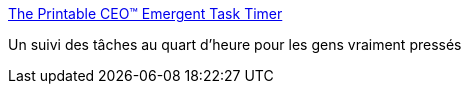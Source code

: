 :jbake-type: post
:jbake-status: published
:jbake-title: The Printable CEO™ Emergent Task Timer
:jbake-tags: flash,management,productivité,web,_mois_juil.,_année_2006
:jbake-date: 2006-07-10
:jbake-depth: ../
:jbake-uri: shaarli/1152540316000.adoc
:jbake-source: https://nicolas-delsaux.hd.free.fr/Shaarli?searchterm=http%3A%2F%2Fdavidseah.com%2Ftools%2Fett%2Falpha%2F&searchtags=flash+management+productivit%C3%A9+web+_mois_juil.+_ann%C3%A9e_2006
:jbake-style: shaarli

http://davidseah.com/tools/ett/alpha/[The Printable CEO™ Emergent Task Timer]

Un suivi des tâches au quart d'heure pour les gens vraiment pressés
